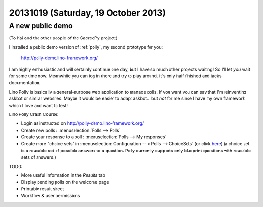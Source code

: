 ====================================
20131019 (Saturday, 19 October 2013)
====================================

A new public demo
-----------------

(To Kai and the other people of the SacredPy project:)

I installed a public demo version of :ref:`polly`, 
my second prototype for you:

  http://polly-demo.lino-framework.org/
  
I am highly enthusiastic and will certainly continue one day,
but I have so much other projects waiting!
So I'll let *you* wait for some time now. 
Meanwhile you can log in there and try to play around. 
It's only half finished and lacks documentation.

Lino Polly is basically a general-purpose 
web application to manage  polls. 
If you want you can say that I'm reinventing askbot or similar websites.
Maybe it would be easier to adapt askbot...
but *not* for me since I have my own framework 
which I love and want to test!

Lino Polly Crash Course:

- Login as instructed on http://polly-demo.lino-framework.org/

- Create new polls : :menuselection:`Polls --> Polls`

- Create your response to a poll : :menuselection:`Polls --> My responses`

- Create more "choice sets" in 
  :menuselection:`Configuration -- > Polls --> ChoiceSets`
  (or click `here <http://polly-demo.lino-framework.org/api/polls/ChoiceSets>`_)
  (a choice set is a reusable set of possible answers to a question. 
  Polly currently supports only  blueprint questions with reusable sets of 
  answers.)

TODO:

- More useful information in the `Results` tab
- Display pending polls on the welcome page
- Printable result sheet
- Workflow & user permissions



